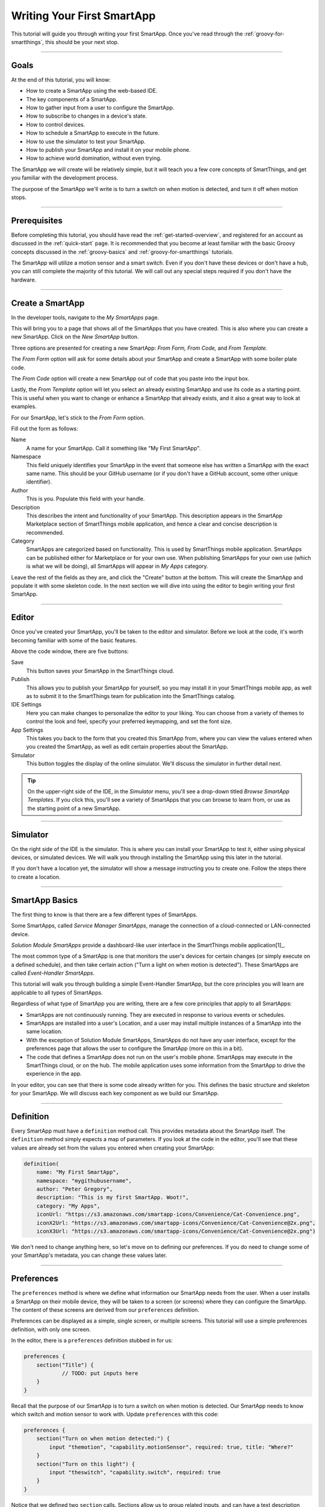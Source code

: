 .. _first-smartapp-tutorial:

Writing Your First SmartApp
===========================

.. role:: strike
    :class: strike

This tutorial will guide you through writing your first SmartApp.
Once you've read through the :ref:`groovy-for-smartthings`, this should be your next stop.

----

Goals
-----

At the end of this tutorial, you will know:

- How to create a SmartApp using the web-based IDE.
- The key components of a SmartApp.
- How to gather input from a user to configure the SmartApp.
- How to subscribe to changes in a device's state.
- How to control devices.
- How to schedule a SmartApp to execute in the future.
- How to use the simulator to test your SmartApp.
- How to publish your SmartApp and install it on your mobile phone.
- :strike:`How to achieve world domination, without even trying.`

The SmartApp we will create will be relatively simple, but it will teach you a few core concepts of SmartThings, and get you familiar with the development process.

The purpose of the SmartApp we'll write is to turn a switch on when motion is detected, and turn it off when motion stops.

----

Prerequisites
-------------

Before completing this tutorial, you should have read the :ref:`get-started-overview`, and registered for an account as discussed in the :ref:`quick-start` page.
It is recommended that you become at least familiar with the basic Groovy concepts discussed in the :ref:`groovy-basics` and :ref:`groovy-for-smartthings` tutorials.

The SmartApp will utilize a motion sensor and a smart switch.
Even if you don't have these devices or don't have a hub, you can still complete the majority of this tutorial.
We will call out any special steps required if you don't have the hardware.

----

Create a SmartApp
-----------------

In the developer tools, navigate to the *My SmartApps* page.

.. image:: ../img/getting-started/first-smartapp/my-smartapps.png
   :width: 70%

This will bring you to a page that shows all of the SmartApps that you have created.
This is also where you can create a new SmartApp. Click on the *New SmartApp* button.

.. image:: ../img/getting-started/first-smartapp/new-smartapp.png
   :width: 70%

Three options are presented for creating a new SmartApp: *From Form,* *From Code,* and *From Template.*

.. image:: ../img/getting-started/first-smartapp/smartapp-form.png
   :width: 70%

The *From Form* option will ask for some details about your SmartApp and create a SmartApp with some boiler plate code.

The *From Code* option will create a new SmartApp out of code that you paste into the input box.

Lastly, the *From Template* option will let you select an already existing SmartApp and use its code as a starting point.
This is useful when you want to change or enhance a SmartApp that already exists, and it also a great way to look at examples.

For our SmartApp, let's stick to the *From Form* option.

Fill out the form as follows:

Name
    A name for your SmartApp. Call it something like "My First SmartApp".

Namespace
    This field uniquely identifies your SmartApp in the event that someone else has written a SmartApp with the exact same name.
    This should be your GitHub username (or if you don't have a GitHub account, some other unique identifier).

Author
    This is you. Populate this field with your handle.

Description
    This describes the intent and functionality of your SmartApp.
    This description appears in the SmartApp Marketplace section of SmartThings mobile application, and hence a clear and concise description is recommended.

Category
    SmartApps are categorized based on functionality.
    This is used by SmartThings mobile application.
    SmartApps can be published either for Marketplace or for your own use.
    When publishing SmartApps for your own use (which is what we will be doing), all SmartApps will appear in *My Apps* category.

Leave the rest of the fields as they are, and click the "Create" button at the bottom.
This will create the SmartApp and populate it with some skeleton code.
In the next section we will dive into using the editor to begin writing your first SmartApp.

----

Editor
------

Once you've created your SmartApp, you'll be taken to the editor and simulator.
Before we look at the code, it's worth becoming familiar with some of the basic features.

Above the code window, there are five buttons:

.. image:: ../img/getting-started/first-smartapp/editor-buttons.png

Save
    This button saves your SmartApp in the SmartThings cloud.

Publish
    This allows you to publish your SmartApp for yourself, so you may install it in your SmartThings mobile app, as well as to submit it to the SmartThings team for publication into the SmartThings catalog.

IDE Settings
    Here you can make changes to personalize the editor to your liking.
    You can choose from a variety of themes to control the look and feel, specify your preferred keymapping, and set the font size.

App Settings
    This takes you back to the form that you created this SmartApp from, where you can view the values entered when you created the SmartApp, as well as edit certain properties about the SmartApp.

Simulator
    This button toggles the display of the online simulator. We'll discuss the simulator in further detail next.

.. tip::

    On the upper-right side of the IDE, in the *Simulator* menu, you'll see a drop-down titled *Browse SmartApp Templates*.
    If you click this, you'll see a variety of SmartApps that you can browse to learn from, or use as the starting point of a new SmartApp.

----

Simulator
---------

On the right side of the IDE is the simulator.
This is where you can install your SmartApp to test it, either using physical devices, or simulated devices.
We will walk you through installing the SmartApp using this later in the tutorial.

.. image:: ../img/getting-started/first-smartapp/simulator-1.png

If you don't have a location yet, the simulator will show a message instructing you to create one. Follow the steps there to create a location.

----

SmartApp Basics
---------------

The first thing to know is that there are a few different types of SmartApps.

Some SmartApps, called *Service Manager SmartApps*, manage the connection of a cloud-connected or LAN-connected device.

*Solution Module SmartApps* provide a dashboard-like user interface in the SmartThings mobile application[1]_.

The most common type of a SmartApp is one that monitors the user's devices for certain changes (or simply execute on a defined schedule), and then take certain action ("Turn a light on when motion is detected").
These SmartApps are called *Event-Handler SmartApps*.

This tutorial will walk you through building a simple Event-Handler SmartApp, but the core principles you will learn are applicable to all types of SmartApps.

Regardless of what type of SmartApp you are writing, there are a few core principles that apply to all SmartApps:

- SmartApps are not continuously running. They are executed in response to various events or schedules.
- SmartApps are installed into a user's Location, and a user may install multiple instances of a SmartApp into the same location.
- With the exception of Solution Module SmartApps, SmartApps do not have any user interface, except for the preferences page that allows the user to configure the SmartApp (more on this in a bit).
- The code that defines a SmartApp does not run on the user's mobile phone. SmartApps may execute in the SmartThings cloud, or on the hub. The mobile application uses some information from the SmartApp to drive the experience in the app.

In your editor, you can see that there is some code already written for you.
This defines the basic structure and skeleton for your SmartApp.
We will discuss each key component as we build our SmartApp.

----

Definition
----------

Every SmartApp must have a ``definition`` method call.
This provides metadata about the SmartApp itself.
The ``definition`` method simply expects a map of parameters.
If you look at the code in the editor, you'll see that these values are already set from the values you entered when creating your SmartApp:

.. code-block:: groovy

    definition(
        name: "My First SmartApp",
        namespace: "mygithubusername",
        author: "Peter Gregory",
        description: "This is my first SmartApp. Woot!",
        category: "My Apps",
        iconUrl: "https://s3.amazonaws.com/smartapp-icons/Convenience/Cat-Convenience.png",
        iconX2Url: "https://s3.amazonaws.com/smartapp-icons/Convenience/Cat-Convenience@2x.png",
        iconX3Url: "https://s3.amazonaws.com/smartapp-icons/Convenience/Cat-Convenience@2x.png")

We don't need to change anything here, so let's move on to defining our preferences.
If you do need to change some of your SmartApp's metadata, you can change these values later.

----

Preferences
-----------

The ``preferences`` method is where we define what information our SmartApp needs from the user.
When a user installs a SmartApp on their mobile device, they will be taken to a screen (or screens) where they can configure the SmartApp.
The content of these screens are derived from our ``preferences`` definition.

Preferences can be displayed as a simple, single screen, or multiple screens.
This tutorial will use a simple preferences definition, with only one screen.

In the editor, there is a ``preferences`` definition stubbed in for us:

.. code-block:: groovy

    preferences {
    	section("Title") {
    		// TODO: put inputs here
    	}
    }

Recall that the purpose of our SmartApp is to turn a switch on when motion is detected.
Our SmartApp needs to know which switch and motion sensor to work with.
Update  ``preferences`` with this code:

.. code-block:: groovy

    preferences {
        section("Turn on when motion detected:") {
            input "themotion", "capability.motionSensor", required: true, title: "Where?"
        }
        section("Turn on this light") {
            input "theswitch", "capability.switch", required: true
        }
    }

Notice that we defined two ``section`` calls.
Sections allow us to group related inputs, and can have a text description ("Select a switch to turn on").

We use the ``input`` method to specify what types of devices we want the user to choose from.
Let's break down in detail the ``input`` for the switch:

.. code-block:: groovy

    input "theswitch", "capability.switch", required: true

The first argument to ``input`` is what we - inside our SmartApp - want to refer to the device as.
In this case, we use ``"theswitch"``.
This becomes the identifier for the device in our SmartApp, so that we can refer to the switch as ``theswitch`` (without the quotes).
We'll see this in action shortly.

The second argument is the type of device our SmartApp will work with.
``"capability.switch"`` states that our SmartApp is requesting the user to pick from *any* device that supports the Switch *capability*.
The concept of capabilities is core to SmartThings, and requires a bit more explanation.

First, consider that the catalog of connected devices is growing at a rapid pace.
New devices arrive on the market almost daily.
Many of these devices do similar things, and some do multiple things.

Capabilities
^^^^^^^^^^^^
SmartThings abstracts devices into their *capabilities* - that is, what the device is capable of.
This allows us to build SmartApps that can work with *any* device that supports a given capability.
In this way, we can build robust SmartApps that will work with any device integrated with SmartThings that supports a given capability.

Capabilities are broken down into *commands* and *attributes*.
*Commands* can be issued to a device, and *attributes* are what the device reports on.
Every capability defines its commands and attributes, and devices that support a given capability must support those commands and attributes.

.. note::

    A device may (and typically does) support multiple capabilities.
    For example, a Phillips Hue Bulb supports the Switch capability, because it can turn on and off.
    It also supports the Color Control capability, since the bulb can change colors.
    In our example, a Hue bulb could be selected by the user since it supports the Switch capability.

    But, our SmartApp is only requesting that a user select a device that supports the Switch capability, so even if the user selects a device that can do more (such as a Hue bulb), we cannot assume that in our SmartApp.
    All we can know is that the device supports the Switch capability.

With capabilities, we can be assured that even if a new device supporting the Switch capability is added after we've written and published our SmartApp, there's no need to update any code!

Capabilities are created and maintained by SmartThings.
You can view the reference documentation for capabilities in the  :ref:`capabilities_taxonomy`.

The last thing to note in our ``input`` method call is the ``required: true`` argument.
This specifies that the user must select a device in order to install the SmartApp.

.. important::

    By requiring users to select which devices the SmartApp will work with, SmartThings is providing a basic security feature - SmartThings can only control those devices which a user explicitly chooses.
    SmartApps cannot control devices which the user did not select, and this is by design.

To summarize, when the user selects and installs the SmartApp from within SmartThings mobile app, they will be prompted to select a device that supports the switch capability.
The SmartThings mobile app will provide them with a list of devices for this user's location that support the switch capability.
The device chosen will then be identified within the SmartApp as ``theswitch``.

We covered a lot of information for such a small amount of code because it's important that you understand the importance of ``preferences`` and capabilities.

For additional information about preferences, see the :ref:`prefs_and_settings` chapter of the SmartApp guide.

Now that you've updated the ``preferences`` method, make sure to save your SmartApp by clicking the *Save* button.

----

Events and Callback Methods
---------------------------

Our SmartApp needs to turn a switch on when motion is detected.
To turn the switch on, we first need to know when motion is detected.

SmartApps can subscribe to various events so that when that event happens, the SmartApp will be notified.
For our SmartApp we do this by using the :ref:`smartapp_subscribe` method.

In your editor, below the ``preferences``, you'll see some methods already defined:

.. code-block:: groovy

    def installed() {
    	log.debug "Installed with settings: ${settings}"
    	initialize()
    }

    def updated() {
    	log.debug "Updated with settings: ${settings}"
    	unsubscribe()
    	initialize()
    }

    def initialize() {
    	// TODO: subscribe to attributes, devices, locations, etc.
    }

    // TODO: implement event handlers

Every SmartApp must define methods named :ref:`smartapp_installed` and :ref:`smartapp_updated`.
When a user installs a SmartApp by clicking on the *Install* button in the SmartThings mobile application (after filling out any required preferences inputs), the ``installed()`` method we define in our SmartApp will be called.
This is where SmartApps can subscribe to any device changes we are interested in, as well as set up any scheduled tasks we want our SmartApp to perform.

Similarly, the ``updated()`` method is called when a user updates their installation of the SmartApp by changing any of the preferences inputs.
For example, a user may want to change which switch is turned on after they have installed the SmartApp.
So, they open the SmartApp settings, select a different switch, and then update the SmartApp.
At this point, the ``updated()`` method is called.

In our ``updated()`` method, notice that the first thing we do (aside from some logging, which is discussed shortly), is to call a method called :ref:`smartapp_unsubscribe`.
This method is provided by the SmartThings platform, and simply removes any existing subscriptions this SmartApp has created.
This is important, since the user has just changed their preferences for this SmartApp.
If we didn't do this, we might still be subscribed to events for devices that the user has removed from the SmartApp.

Also, note that both ``installed()`` and ``updated()`` call a method named ``initialize()``.
Since both ``installed()`` and ``updated()`` typically both create subscriptions or schedules, we can reduce code duplication by using a helper method.

We also use the built-in logger (``log``) to log information.
SmartThings does not currently have a debugger within the IDE, so use the ``log()`` method to log information that might be useful for debugging.
The logs are available by clicking *Live Logging* at the top of the IDE.

Finally, note that we reference a variable named ``settings`` in our log statement.
Remember the preference inputs we defined? Every preference input gets stored in a read-only map called ``settings``.
We can get the values of the various inputs by indexing into the ``settings`` map with the name of the input (e.g., ``settings.theswitch``).

Now that you understand the purpose and importance of the ``installed()`` and ``updated()`` methods, we need to subscribe to any events that we are interested in.
In our case, we need to know when the motion sensor reports that it detected motion.

In the editor, update the ``initialize()`` method with this:

.. code-block:: groovy

    def initialize() {
        subscribe(themotion, "motion.active", motionDetectedHandler)
    }

The ``subscribe()`` method accepts three parameters: The thing we want to subscribe to (``themotion``), the specific attribute and its state we care about (``"motion.active"``), and the name of the method (``motionDetectedHandler``) that should be called when this event happens.

How do you know what attribute and what state we can subscribe to?
We refer to the :ref:`capabilities_taxonomy` to find out the available attributes the capability supports.
In the case of the Motion Sensor capability, we see that it supports the ``"motion"`` attribute.
In this case, it has two possible values - "active" and "inactive".

Since the ``"motion"`` attribute value is either active or inactive, we can subscribe to either of those specific changes by using the format ``"<attribute>.<value>"``.
This will cause the specified event handler method to be called any time the ``"motion"`` attribute value changes to ``"active"`` (motion is detected).

Now that we've created our subscription, we need to define the event handler method.

----

Event Handler Methods
---------------------

Add the following method to your SmartApp.
We'll fill in the real meat of the method later.

.. code-block:: groovy

    def motionDetectedHandler(evt) {
        log.debug "motionDetectedHandler called: $evt"
    }


Every event handler method must accept a single parameter, which is an :ref:`event_ref` object that contains information about the event, such as the event's value, time it occurred, and other information.

Since we subscribed to the ``"active"`` state of the motion sensor, we know that our event handler method will only be called when the motion sensor changes from inactive to active.

Now that we know motion has been detected, we need to turn the light on!

----

Controlling Devices
-------------------

Recall that capabilities support commands (things the device can do), as well as attributes (things the attribute knows).
To turn the switch on requires only one line of code to be added to our event handler:

.. code-block:: groovy
    :emphasize-lines: 3

    def motionDetectedHandler(evt) {
        log.debug "motionDetectedHandler called: $evt"
        theswitch.on()
    }

Simple, right?
But how do we know that we can call the ``on()`` method on the switch?
By looking at the :ref:`Switch Capability Reference <switch>`, we see that the Switch capability supports the ``on()`` and ``off()`` commands.
These turn the switch on and off, respectively.

Also note that we referred to the switch selected by the user by the name we provided in the ``input`` inside ``preferences`` (theswitch).

----

Using the Simulator
-------------------

Save your SmartApp by clicking the *Save* button at the top of the IDE.
Click *Simulator* and you will see a Location section on the right-hand side:

.. image:: ../img/getting-started/first-smartapp/ide-location.png
   :width: 35%

SmartApps are installed to a location in your SmartThings account.
By clicking the *Set Location* button, you are telling the simulator that you want to install this SmartApp into the chosen location.

After you have selected the location, you will see the *Preferences* section appear:

.. image:: ../img/getting-started/first-smartapp/ide-devices.png
   :width: 35%

This is where you can choose devices that the SmartApp will use.
Here we see that it asks for a motion sensor to monitor, and a switch.
These two inputs directly correspond to what we have in the ``preferences`` section in our SmartApp.
SmartThings will provide a "Virtual Device" when it can.
When you do not have a physical device to choose from this is a very useful option.
By default the virtual devices will be selected.
Click the *Install* button, and the SmartApp will be installed into the location you selected above.

Now we see the simulator section appear:

.. image:: ../img/getting-started/first-smartapp/ide-simulator-unactuated.png
   :width: 35%

We have two devices.
A motion sensor, and a switch.
We can manipulate the motion sensor by choosing "active" or "inactive" and clicking the play button.
The same with the switch, it can be "on" or "off".
We wrote our SmartApp to turn the switch on when motion is detected, so let's give that a try.
Choose "active" if it's not already selected and then hit the play button.
You should see the switch should go on:

.. image:: ../img/getting-started/first-smartapp/ide-simulator-actuated.png
   :width: 35%

.. warning::

   The behavior of the simulator is known to have inconsistencies.
   If you are unable to see the correct device status, or unable to actuate the device, you may just be experiencing issues with the simulator.

   In that case, just skip ahead to the next section to install the SmartApp via the SmartThings mobile app.

----

Publishing and Installing
-------------------------

We can now see our first SmartApp in action in the simulator.
The next question is how can we use this SmartApp on our mobile devices in the SmartThings app?
To accomplish this, we need to publish the SmartApp.

.. image:: ../img/getting-started/first-smartapp/publish.png
   :width: 70%

When you press the *Publish* button, a *For Me* option will appear.
Select it.
This means that the SmartApp will only be published for your account and not be visible for everyone in the SmartThings community.

.. note::

    If you have a SmartApp that you do want to publish publicly, you can do that via the "My Publication Requests" link at the top of the page.
    For more information on this, see :ref:`submitting_smartapps_for_publication`.

Now you should be able to see your SmartApp in the mobile app if you browse to the *My Apps* category of the marketplace:

==================================================================   =====================================================================
.. image:: ../img/getting-started/first-smartapp/mobile-myapps.png   .. image:: ../img/getting-started/first-smartapp/mobile-myfirstsmartapp.png
==================================================================   =====================================================================

After selecting your SmartApp, you will be brought to the preferences screen where you can select the devices to work with this SmartApp:

.. image:: ../img/getting-started/first-smartapp/installing-smartapp.png
    :width: 40%

You can see the sections and inputs we defined in the ``preferences`` here.
Notice how the inputs are marked in red, to indicate that the user must set values for these inputs in order to install the SmartApp.

Tap the fields to select a motion sensor and switch.
If you have devices that support the requested capability, you'll see an option to select them.

You'll also see that some other inputs were added for us.
For single page preferences, every SmartApp receives an input to allow the user to assign a name of their choosing for this installation.
The name that they choose will then be displayed as the name of the SmartApp.
Also by default, the user can select to only execute this SmartApp when the location is in certain :ref:`modes`.
It also includes the ability for the user to uninstall this SmartApp.

.. note::

    A SmartApp may be installed into a location multiple times.
    For example, a person may have multiple rooms for which they want a light to come on when motion is detected.

    Even though the code is the same, each installation is unique, and must also be removed by the user individually.


----

Turn Off When Motion Inactive
-----------------------------

We now have a simple SmartApp that turns a switch on when motion is detected.
Let's extend this further, and turn the switch off when the motion stops.

In our SmartApp, we need to subscribe to not only the motion sensor being active, but also inactive.

Recall that our subscription looks like this:

.. code-block:: groovy

    subscribe(themotion, "motion.active", motionDetectedHandler)

We will also subscribe the ``"motion.inactive"`` event in a similar way.
Add this subscription to the ``initialize()`` method:

.. code-block:: groovy

    subscribe(themotion, "motion.inactive", motionStoppedHandler)

.. note::

    We could also subscribe to *any* change in the motion sensor, by simply specifying the attribute we want to monitor (e.g., ``"motion"`` instead of ``"motion.active"``).
    This would then call the specified handler method when there is any reported change to the ``"motion"`` attribute.
    For attributes that don't have a discrete set of possible values (for example, temperature readings), this is how we subscribe to changes for that attribute.

    We can then get the value of the event in the event handler by looking at the ``value`` of the passed-in Event.
    If we were to do this in our SmartApp, it would look like this:

    .. code-block:: groovy

        def initialize() {
            subscribe(themotion, "motion", motionHandler)
        }

        def motionHandler(evt) {
            if (evt.value == "active") {
                // motion detected
            } else if (evt.value == "inactive") {
                // motion stopped
            }
        }

    Our SmartApp will use separate subscriptions and event handlers, but you are free to modify it to use a single subscription and handle the different values in your event handler method.

We need to define the ``motionStoppedHandler`` event handler method - add this method to your SmartApp:

.. code-block:: groovy

    def motionStoppedHandler(evt) {
        log.debug "motionStoppedHandler called: $evt"
        theswitch.off()
    }

Save your SmartApp in the IDE, publish it again for yourself, and then install it again in the simulator.
Now when you change the motion to "inactive", the switch will turn off.

----

Going Further - Adding Flexibility
----------------------------------

Our SmartApp now turns a switch on when motion is detected, then turns it off when motion stops.
But consider this scenario:

- A person enters a room, the motion sensors reports that motion is active, and our SmartApp turns the light on.
- The person then sits down, or stands still enough for the motion sensor to report motion is inactive, and our SmartApp turns the light off.
- The person than moves again, causing the motion sensor to again report active motion, and our SmartApp turns the light on again.

As you can imagine, this could be quite annoying.
It would be better if we could allow the user to specify a number of minutes *after motion stops* to turn the light off.
Then, once motion stops, if no motion is detected within the specified number of minutes, the SmartApp will turn the light off.
If motion is detected within this time window, the switch will not turn off.

We can add this flexibility into our SmartApp easily.
The first thing we need to do is update our ``preferences`` to let the user specify the number of minutes to elapse without motion being detected, before the light is turned off.

Replace the ``preferences`` in our SmartApp with the following:

.. code-block:: groovy
    :emphasize-lines: 5-7

    preferences {
        section("Turn on when motion detected:") {
            input "themotion", "capability.motionSensor", required: true, title: "Where?"
        }
        section("Turn off when there's been no movement for") {
            input "minutes", "number", required: true, title: "Minutes?"
        }
        section("Turn on/off this light") {
            input "theswitch", "capability.switch", required: true
        }
    }

Preferences inputs can be more than just devices - we can ask users to enter in numeric values, text values, booleans, enumerated lists, and more.
You can learn about the various options for preferences inputs :ref:`here <prefs_and_settings>`.

Now that the user can specify the number of minutes to wait without motion before turning the light off, we need to implement the logic to do so.

Our ``motionStoppedHandler()`` method will be called whenever the motion sensor reports that motion has stopped.
Before turning the light off, we need to check that there is no motion detected for the specified number of minutes in the future.
But since SmartApps are not continuously running, how can we handle checking for future states?
The answer is by using methods that allow us to schedule a SmartApp for future execution.

The first thing we need to do is update our ``motionStoppedHandler()`` to execute a method after the number of minutes specified by the user.
This method will then check to see if there has been motion reported within the time interval, and turn the light off if there has been no motion.

Let's write some skeleton code to do this, and we'll fill in the details later.
First, update the ``motionStoppedHandler()`` method and add a new method as shown below:

.. code-block:: groovy

    def motionStoppedHandler(evt) {
    	log.debug "motionStoppedHandler called: $evt"
        runIn(60 * minutes, checkMotion)
    }

    def checkMotion() {
        log.debug "In checkMotion scheduled method"
    }

We use the :ref:`smartapp_run_in` method to schedule our ``checkMotion()`` method to be called after the number of minutes specified by the user.
We pass ``runIn()`` the number of seconds (from the time of the call) to schedule the call, and the name of the method we want executed.

When motion stops, our ``checkMotion()`` method will be called after the number of minutes specified by the user.
Now, inside our ``checkMotion()`` method, we need to see if there has been any motion detected in the time window specified.
We can use some date/time utility methods, along with information about the device state, to determine if we should turn the switch off.

Here's the logic we need to implement:

- If the motion sensor is currently reporting active motion, do nothing.
- If the motion sensor is reporting inactive motion, check to see what time the motion sensor reported inactive motion.
- If the motion sensor reported that motion has been inactive for longer than the time specified by the user, turn the switch off.

And here's the full method definition for ``checkMotion()``.
Update your SmartApp with the code below:

.. code-block:: groovy

    def checkMotion() {
    	log.debug "In checkMotion scheduled method"

        // get the current state object for the motion sensor
    	def motionState = themotion.currentState("motion")

        if (motionState.value == "inactive") {
    		// get the time elapsed between now and when the motion reported inactive
            def elapsed = now() - motionState.date.time

            // elapsed time is in milliseconds, so the threshold must be converted to milliseconds too
            def threshold = 1000 * 60 * minutes

    		if (elapsed >= threshold) {
                log.debug "Motion has stayed inactive long enough since last check ($elapsed ms):  turning switch off"
                theswitch.off()
        	} else {
            	log.debug "Motion has not stayed inactive long enough since last check ($elapsed ms):  doing nothing"
            }
        } else {
        	// Motion active; just log it and do nothing
        	log.debug "Motion is active, do nothing and wait for inactive"
        }
    }

The first thing to note is that we get a :ref:`state_ref` object for the motion sensor, by using the ``currentState()`` method with ``"motion"`` as the attribute we're interested in.
This object encapsulates information about an attribute at a particular moment in time.
In our case, we want the current state.

From this object, we can determine when this state record was created.
This will be the time that the motion sensor reported it is inactive.
Using the :ref:`smartapp_now` method, we can get the current time (in milliseconds), and then see if the motion stopped within the threshold specified by the user.
If the time elapsed since the motion stopped exceeds the threshold, we turn the switch off.

Go ahead and save and publish your SmartApp again, and try it out!

----

Complete Code Listing
---------------------

Here is the entire code for our SmartApp:

.. code-block:: groovy

    definition(
        name: "My First SmartApp",
        namespace: "mygithubusername",
        author: "Peter Gregory",
        description: "This is my first SmartApp. Woot!",
        category: "My Apps",
        iconUrl: "https://s3.amazonaws.com/smartapp-icons/Convenience/Cat-Convenience.png",
        iconX2Url: "https://s3.amazonaws.com/smartapp-icons/Convenience/Cat-Convenience@2x.png",
        iconX3Url: "https://s3.amazonaws.com/smartapp-icons/Convenience/Cat-Convenience@2x.png")

    preferences {
    	section("Turn on when motion detected:") {
            input "themotion", "capability.motionSensor", required: true, title: "Where?"
        }
        section("Turn off when there's been no movement for") {
            input "minutes", "number", required: true, title: "Minutes?"
        }
        section("Turn on this light") {
            input "theswitch", "capability.switch", required: true
        }
    }

    def installed() {
    	initialize()
    }

    def updated() {
    	unsubscribe()
    	initialize()
    }

    def initialize() {
    	subscribe(themotion, "motion.active", motionDetectedHandler)
        subscribe(themotion, "motion.inactive", motionStoppedHandler)
    }

    def motionDetectedHandler(evt) {
    	log.debug "motionDetectedHandler called: $evt"
        theswitch.on()
    }

    def motionStoppedHandler(evt) {
    	log.debug "motionStoppedHandler called: $evt"
        runIn(60 * minutes, checkMotion)
    }

    def checkMotion() {
    	log.debug "In checkMotion scheduled method"

    	def motionState = themotion.currentState("motion")

        if (motionState.value == "inactive") {
            // get the time elapsed between now and when the motion reported inactive
            def elapsed = now() - motionState.date.time

            // elapsed time is in milliseconds, so the threshold must be converted to milliseconds too
            def threshold = 1000 * 60 * minutes

            if (elapsed >= threshold) {
                log.debug "Motion has stayed inactive long enough since last check ($elapsed ms):  turning switch off"
                theswitch.off()
            } else {
            	log.debug "Motion has not stayed inactive long enough since last check ($elapsed ms):  doing nothing"
            }
        } else {
            // Motion active; just log it and do nothing
            log.debug "Motion is active, do nothing and wait for inactive"
        }
    }

----

But How Does the Switch Actually Turn On (or Off)?
---------------------------------------------------

Now that we understand how to control devices in a SmartApp, you may be wondering how exactly the method ``switch.on()`` turns on the switch.
The answer is Device Handlers.

Device Handlers are software much the same way SmartApps are.
They define what actually happens when you call ``switch.on()``.
Let's look at an example to further understand this.

When you connect a new device to your SmartThings Hub, a Device Handler is picked for it based on the signature the device delivered to the Hub as part of its pairing communication.
The Device Handler will have methods defined in it that support that device.
So in our case, the Device Handler for the specific switch being used will have both ``on()`` and ``off()`` methods defined.
The actual implementation of these methods vary depending upon the underlying device protocols, but are typically low-level protocol-specific commands to send to the device (like Z-Wave or ZigBee).

So, when ``switch.on()`` is executed from your SmartApp, the SmartThings platform will look up the Device Handler associated with the device and call its ``on()`` method, which will in turn send the protocol and device-specific command through the hub to the device.
Device Handlers are discussed in the :ref:`device_type_dev_guide` guide.

----

Summary
-------

In this tutorial, you learned how to write a SmartApp. To do this, we:

- Created a new SmartApp using the web-based IDE.
- Defined the ``preferences`` that specifies what input we need from the user.
- Subscribed to device events and controlled a device. We used the :ref:`capabilities_taxonomy` to determine what attributes and commands a capability supports.
- Used the web-based simulator to test our SmartApp with virtual devices.
- Published the SmartApp for yourself and installed it on your mobile phone.
- Extended our SmartApp by allowing a user to enter the number of minutes to wait before turning the switch off, and implemented this using the ``runIn()`` method.

----

Next Steps
----------

Now that you've written your first SmartApp and have a basic understanding of the SmartThings developer tools, language, and workflow, here are some further topics for you to pursue.

More About SmartApps
^^^^^^^^^^^^^^^^^^^^

There is much more you can do with SmartApps than what this tutorial covered.
SmartApps can :ref:`send notifications <smartapp_sending_notifications>`, :ref:`execute routines <smartapp-routines>`, :ref:`define advanced schedules <smartapp-scheduling>` for which they execute, :ref:`call external web services <calling_web_services>`, and more.
You can learn more about developing SmartApps in the :ref:`smartapp_dev_guide` guide.

You can also make your SmartApp into a web service, capable of exposing its own REST endpoints.
You can read about them in the :ref:`smartapp_web_services_guide` guide.

Fork It!
^^^^^^^^

SmartThings SmartApps and Device Handlers are now hosted in GitHub.
Further, the IDE can integrate with GitHub, to provide a seamless developer experience.
Learn more about it in the :ref:`github_integration` chapter of the :ref:`tools_ide` guide. Happy forking!

Device Handler Development
^^^^^^^^^^^^^^^^^^^^^^^^^^

If you are interested in learning more about Device Handlers, and how to write one, head over to the :ref:`device_type_dev_guide` guide.

.. [1] Solution Module SmartApps are not currently available for developers, but support for this is planned in the near future.
